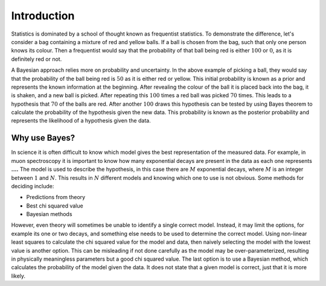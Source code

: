 .. _stats:

Introduction
============

Statistics is dominated by a school of thought known as frequentist statistics.
To demonstrate the difference, let's consider a bag containing a mixture of red and yellow balls.
If a ball is chosen from the bag, such that only one person knows its colour.
Then a frequentist would say that the probability of that ball being red is either :math:`100%` or :math:`0%`, as it is definitely red or not.

A Bayesian approach relies more on probability and uncertainty.
In the above example of picking a ball, they would say that the probability of the ball being red is :math:`50%` as it is either red or yellow.
This initial probability is known as a prior and represents the known information at the beginning.
After revealing the colour of the ball it is placed back into the bag, it is shaken, and a new ball is picked.
After repeating this :math:`100` times a red ball was picked :math:`70` times.
This leads to a hypothesis that :math:`70%` of the balls are red.
After another :math:`100` draws this hypothesis can be tested by using Bayes theorem to calculate the probability of the hypothesis given the new data.
This probability is known as the posterior probability and represents the likelihood of a hypothesis given the data.

Why use Bayes?
--------------

In science it is often difficult to know which model gives the best representation of the measured data.
For example, in muon spectroscopy it is important to know how many exponential decays are present in the data as each one represents **....**
The model is used to describe the hypothesis, in this case there are :math:`M` exponential decays, where :math:`M` is an integer between :math:`1` and :math:`N`.
This results in :math:`N` different models and knowing which one to use is not obvious.
Some methods for deciding include:

- Predictions from theory
- Best chi squared value
- Bayesian methods

However, even theory will sometimes be unable to identify a single correct model.
Instead, it may limit the options, for example its one or two decays, and something else needs to be used to determine the correct model.
Using non-linear least squares to calculate the chi squared value for the model and data, then naively selecting the model with the lowest value is another option.
This can be misleading if not done carefully as the model may be over-parameterized, resulting in physically meaningless parameters but a good chi squared value.
The last option is to use a Bayesian method, which calculates the probability of the model given the data.
It does not state that a given model is correct, just that it is more likely.
